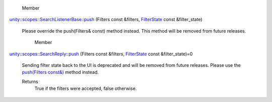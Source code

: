 
       \ Member
`unity::scopes::SearchListenerBase::push </sdk/scopes/cpp/unity.scopes.SearchListenerBase#ac7904ac1f83fe60cddc8f08c6e7d971b>`__
(Filters const &filters,
`FilterState </sdk/scopes/cpp/unity.scopes.FilterState/>`__ const
&filter\_state)
    Please override the push(Filters& const) method instead. This method
    will be removed from future releases.
       \ Member
`unity::scopes::SearchReply::push </sdk/scopes/cpp/unity.scopes.SearchReply#a121842b4206980360c208a1f5828ef12>`__
(Filters const &filters,
`FilterState </sdk/scopes/cpp/unity.scopes.FilterState/>`__ const
&filter\_state)=0
    Sending filter state back to the UI is deprecated and will be
    removed from future releases. Please use the `push(Filters
    const&) </sdk/scopes/cpp/unity.scopes.SearchReply#abdd099e2e777b739988ce545a8fb3eec>`__
    method instead.

    Returns
        True if the filters were accepted, false otherwise.

